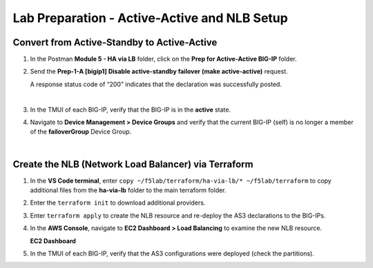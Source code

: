 Lab Preparation - Active-Active and NLB Setup
================================================================================

Convert from Active-Standby to Active-Active
--------------------------------------------------------------------------------

#. In the Postman **Module 5 - HA via LB** folder, click on the **Prep for Active-Active BIG-IP** folder.

#. Send the **Prep-1-A [bigip1] Disable active-standby failover (make active-active)** request.

   A response status code of “200” indicates that the declaration was successfully posted.

   .. image:: ./images/cfe-cleanup-device-group.png
      :align: left

   |

#. In the TMUI of each BIG-IP, verify that the BIG-IP is in the **active** state.

#. Navigate to **Device Management > Device Groups** and verify that the current BIG-IP (self) is no longer a member of the **failoverGroup** Device Group.

   .. image:: ./images/bigip1-no-device-group.png
      :align: left

   |

   .. image:: ./images/bigip2-no-device-group.png
      :align: left


Create the NLB (Network Load Balancer) via Terraform
--------------------------------------------------------------------------------

#. In the **VS Code terminal**, enter ``copy ~/f5lab/terraform/ha-via-lb/* ~/f5lab/terraform`` to copy additional files from the **ha-via-lb** folder to the main terraform folder.

#. Enter the ``terraform init`` to download additional providers.

#. Enter ``terraform apply`` to create the NLB resource and re-deploy the AS3 declarations to the BIG-IPs.

#. In the **AWS Console**, navigate to **EC2 Dashboard > Load Balancing** to examine the new NLB resource.

   **EC2 Dashboard**

   .. image:: ./images/aws-lab-diagram-ec2-dashboard.png
      :align: left

#. In the TMUI of each BIG-IP, verify that the AS3 configurations were deployed (check the partitions).
